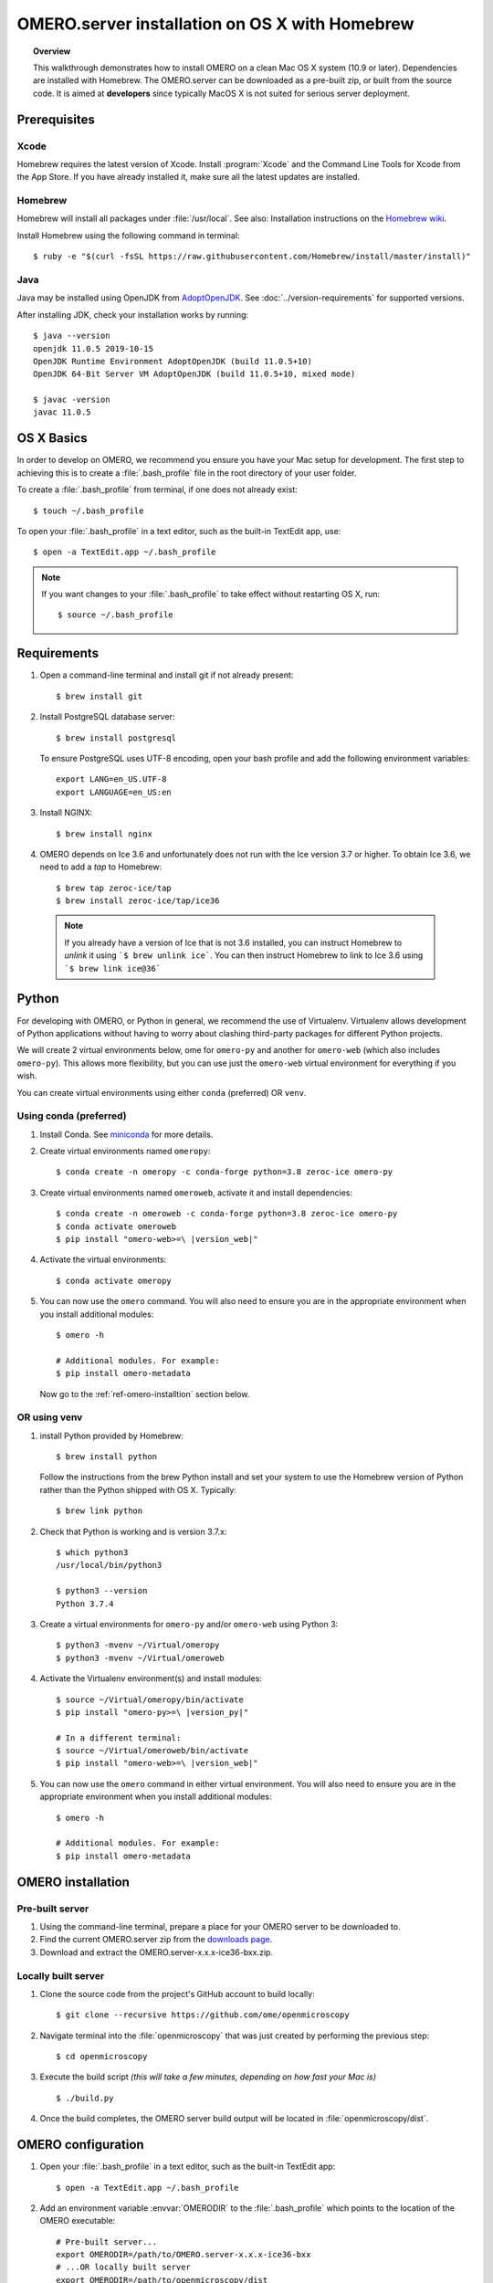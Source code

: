 OMERO.server installation on OS X with Homebrew
===============================================

.. topic:: Overview

    This walkthrough demonstrates how to install OMERO on a clean Mac
    OS X system (10.9 or later). Dependencies are installed with Homebrew.
    The OMERO.server can be downloaded as a pre-built zip,
    or built from the source code. It is aimed at **developers**
    since typically MacOS X is not suited for serious server deployment.

Prerequisites
-------------

Xcode
^^^^^

Homebrew requires the latest version of Xcode. Install :program:`Xcode` and
the Command Line Tools for Xcode from the App Store. If you have already
installed it, make sure all the latest updates are installed.

Homebrew
^^^^^^^^

.. _`Homebrew wiki`: https://github.com/Homebrew/brew/blob/master/docs/Installation.md

Homebrew will install all packages under :file:`/usr/local`. See also: Installation instructions on the `Homebrew wiki`_.

Install Homebrew using the following command in terminal::

    $ ruby -e "$(curl -fsSL https://raw.githubusercontent.com/Homebrew/install/master/install)"

Java
^^^^

Java may be installed using OpenJDK from
`AdoptOpenJDK <https://adoptopenjdk.net/>`_.
See :doc:`../version-requirements` for supported versions.

After installing JDK, check your installation works by
running::

    $ java --version
    openjdk 11.0.5 2019-10-15
    OpenJDK Runtime Environment AdoptOpenJDK (build 11.0.5+10)
    OpenJDK 64-Bit Server VM AdoptOpenJDK (build 11.0.5+10, mixed mode)
    
    $ javac -version
    javac 11.0.5


OS X Basics
-----------

In order to develop on OMERO, we recommend you ensure you have your Mac setup for
development. The first step to achieving this is to create a :file:`.bash_profile` file in the
root directory of your user folder.

To create a :file:`.bash_profile` from terminal, if one does not already exist::

    $ touch ~/.bash_profile

To open your :file:`.bash_profile` in a text editor, such as the built-in TextEdit app, use::

    $ open -a TextEdit.app ~/.bash_profile

.. note::
   If you want changes to your :file:`.bash_profile` to take effect without restarting
   OS X, run::

   $ source ~/.bash_profile

Requirements
------------

#. Open a command-line terminal and install git if not already present::

    $ brew install git

#. Install PostgreSQL database server::

    $ brew install postgresql

   To ensure PostgreSQL uses UTF-8 encoding, open your bash profile and 
   add the following environment variables::

    export LANG=en_US.UTF-8
    export LANGUAGE=en_US:en

#. Install NGINX::

    $ brew install nginx


#. OMERO depends on Ice 3.6 and unfortunately does not run with 
   the Ice version 3.7 or higher. To obtain 
   Ice 3.6, we need to add a *tap* to Homebrew::

    $ brew tap zeroc-ice/tap
    $ brew install zeroc-ice/tap/ice36

  .. note::
   If you already have a version of Ice that is not 3.6 installed, 
   you can instruct Homebrew to *unlink* it using ```$ brew unlink ice```. 
   You can then instruct Homebrew to link to Ice 3.6 using ```$ brew link ice@36```


Python
------

For developing with OMERO, or Python in general, we recommend the use of Virtualenv.
Virtualenv allows development of Python applications without having to
worry about clashing third-party packages for different Python projects.

We will create 2 virtual environments below, ome for ``omero-py`` and another for
``omero-web`` (which also includes ``omero-py``). This allows more flexibility,
but you can use just the ``omero-web`` virtual environment for everything if you wish.

You can create virtual environments using either ``conda`` (preferred) OR ``venv``.

Using conda (preferred)
^^^^^^^^^^^^^^^^^^^^^^^

#. Install Conda.
   See `miniconda <https://docs.conda.io/en/latest/miniconda.html>`_ for more details.

#. Create virtual environments named ``omeropy``::

    $ conda create -n omeropy -c conda-forge python=3.8 zeroc-ice omero-py

#. Create virtual environments named ``omeroweb``, activate it and install dependencies::

    $ conda create -n omeroweb -c conda-forge python=3.8 zeroc-ice omero-py
    $ conda activate omeroweb
    $ pip install "omero-web>=\ |version_web|"

#. Activate the virtual environments::

    $ conda activate omeropy

#. You can now use the ``omero`` command. You will also need to ensure you are in 
   the appropriate environment when you install additional modules::

    $ omero -h

    # Additional modules. For example:
    $ pip install omero-metadata

   Now go to the :ref:`ref-omero-installtion` section below.

OR using venv
^^^^^^^^^^^^^

#. install Python provided by Homebrew::

    $ brew install python

   Follow the instructions from the brew Python install and set your system to use the Homebrew version of Python 
   rather than the Python shipped with OS X. Typically::

    $ brew link python

#. Check that Python is working and is version 3.7.x::

    $ which python3
    /usr/local/bin/python3

    $ python3 --version
    Python 3.7.4

#. Create a virtual environments for ``omero-py`` and/or ``omero-web`` using Python 3::

    $ python3 -mvenv ~/Virtual/omeropy
    $ python3 -mvenv ~/Virtual/omeroweb

#. Activate the Virtualenv environment(s) and install modules::

    $ source ~/Virtual/omeropy/bin/activate
    $ pip install "omero-py>=\ |version_py|"

    # In a different terminal:
    $ source ~/Virtual/omeroweb/bin/activate
    $ pip install "omero-web>=\ |version_web|"

#. You can now use the ``omero`` command in either virtual environment.
   You will also need to ensure you are in 
   the appropriate environment when you install additional modules::

    $ omero -h

    # Additional modules. For example:
    $ pip install omero-metadata

.. _ref-omero-installtion:

OMERO installation
------------------

Pre-built server
^^^^^^^^^^^^^^^^

#. Using the command-line terminal, prepare a place for your OMERO server to 
   be downloaded to.
#. Find the current OMERO.server zip from the
   `downloads page <https://downloads.openmicroscopy.org/latest/omero/artifacts/>`_.
#. Download and extract the OMERO.server-x.x.x-ice36-bxx.zip.

Locally built server
^^^^^^^^^^^^^^^^^^^^

#. Clone the source code from the project's GitHub account to build locally::

    $ git clone --recursive https://github.com/ome/openmicroscopy

#. Navigate terminal into the :file:`openmicroscopy` that was just created by performing
   the previous step::

    $ cd openmicroscopy

#. Execute the build script *(this will take a few minutes, depending on how fast your Mac is)* :: 

    $ ./build.py

#. Once the build completes, the OMERO server build output will be located in :file:`openmicroscopy/dist`.

.. seealso::
   :doc:`/developers/installation`
        Developer documentation page on how to check out to source code
   :doc:`/developers/build-system`
        Developer documentation page on how to build the OMERO.server

OMERO configuration
-------------------

#. Open your :file:`.bash_profile` in a text editor, 
   such as the built-in TextEdit app::

    $ open -a TextEdit.app ~/.bash_profile

#. Add an environment variable :envvar:`OMERODIR` to the :file:`.bash_profile` which points to the location of the OMERO executable::

    # Pre-built server...
    export OMERODIR=/path/to/OMERO.server-x.x.x-ice36-bxx
    # ...OR locally built server
    export OMERODIR=/path/to/openmicroscopy/dist

#. Using the command-line terminal, reload your :file:`.bash_profile` using::

    $ source ~/.bash_profile


Database
^^^^^^^^

#. From a fresh command-line terminal, start the database server::

    $ pg_ctl -D /usr/local/var/postgres -l /usr/local/var/postgres/server.log -w start

#. To use OMERO, we need to first set up PostgreSQL. Open a command-line terminal and run the
   following commands to create a user called *db_user* and a database called *omero_database*::

    $ createuser -w -D -R -S db_user
    $ createdb -E UTF8 -O db_user omero_database

#. Activate the ``omeropy`` env::

    $ conda activate omeropy
    # OR
    $ source ~/Virtual/omeropy/bin/activate

#. Now set the OMERO configuration::

    $ omero config set omero.db.name omero_database
    $ omero config set omero.db.user db_user
    $ omero config set omero.db.pass db_password

#. Create and run script to initialize the OMERO database::

    $ omero db script --password omero -f - | psql -h localhost -U db_user omero_database


.. note::

  **(Optional)** To make life easier, you can add an ```alias``` to your :file:`.bash_profile` to start and stop the Postgres service::

      alias startPg='pg_ctl -D /usr/local/var/postgres -l /usr/local/var/postgres/server.log -w start'
      alias stopPg='pg_ctl -D /usr/local/var/postgres -l /usr/local/var/postgres/server.log -w stop'

      Reload :file:`.bash_profile` in OS X::

      $ source ~/.bash_profile

Binary Repository
^^^^^^^^^^^^^^^^^

#. Create directory for OMERO to store its data::

    $ mkdir /OMERO
    $ omero config set omero.data.dir /OMERO

OMERO.web
^^^^^^^^^

#. Activate the ``omeroweb`` env::

    $ conda activate omeroweb
    # OR
    $ source ~/Virtual/omeroweb/bin/activate

#. Basic setup for OMERO using NGINX::

    $ mv /usr/local/etc/nginx/nginx.conf /usr/local/etc/nginx/nginx.conf.orig
    $ omero web config nginx-development > /usr/local/etc/nginx/nginx.conf
    $ nginx -t
    $ nginx

.. note::
    The internal Django webserver can be used for evaluation and development.
    In this case please follow the instructions under
    :doc:`/developers/Web/Deployment`.

.. _install_homebrew_common_issues:

Startup and shutdown
--------------------

Since 5.6, a new :envvar:`OMERODIR` variable is used, you should first unset :envvar:`OMERO_HOME` (if set) before beginning the installation process.
The variable :envvar:`OMERODIR` **must** point to the location where OMERO.server is installed.
e.g. ``OMERODIR=/path_to_omero_server/OMERO.server``.

If necessary start PostgreSQL database server::

    $ pg_ctl -D /usr/local/var/postgres -l /usr/local/var/postgres/server.log -w start

Activate the ``omeropy`` env and start OMERO::

    $ conda activate omeropy
    # OR
    $ source ~/Virtual/omeropy/bin/activate

    $ omero admin start

Activate the ``omeroweb`` env and start OMERO.web::

    $ conda activate omeroweb
    # OR
    $ source ~/Virtual/omeroweb/bin/activate
    $ omero web start

Now connect to your OMERO.server using OMERO.insight or OMERO.web with the following credentials:

::

    U: root
    P: omero

Activate the ``omeroweb`` env as above, and stop OMERO.web::

    $ omero web stop

Activate the ``omeropy`` env as above and stop OMERO::

    $ omero admin stop


Web configuration and maintenance
^^^^^^^^^^^^^^^^^^^^^^^^^^^^^^^^^

For more configuration options and maintenance advice for OMERO.web see :doc:`install-web/web-deployment`.

Common issues
-------------

General considerations
^^^^^^^^^^^^^^^^^^^^^^

If you run into problems with Homebrew, you can always run::

    $ brew update
    $ brew doctor

Also, please check the Homebrew `Bug Fixing Checklist
<https://github.com/mxcl/homebrew/wiki/Bug-Fixing-Checklist>`_.

Below is a non-exhaustive list of errors/warnings specific to the OMERO
installation. Some if not all of them could possibly be avoided by removing
any previous OMERO installation artifacts from your system.

Database
^^^^^^^^
Check to make sure the database has been created and 'UTF8' encoding is used

::

    $ psql -h localhost -U db_user -l

This command should give similar output to the following::

                            List of databases

       Name         | Owner   | Encoding |  Collation  |    Ctype    | Access privileges
    ----------------+---------+----------+-------------+-------------+-------------------
     omero_database | db_user | UTF8     | en_GB.UTF-8 | en_GB.UTF-8 |
     postgres       | ome     | UTF8     | en_GB.UTF-8 | en_GB.UTF-8 |
     template0      | ome     | UTF8     | en_GB.UTF-8 | en_GB.UTF-8 | =c/ome           +
                    |         |          |             |             | ome=CTc/ome
     template1      | ome     | UTF8     | en_GB.UTF-8 | en_GB.UTF-8 | =c/ome           +
                    |         |          |             |             | ome=CTc/ome
    (4 rows)


PostgreSQL
^^^^^^^^^^

If you encounter this error during installation of PostgreSQL::

    Error: You must ``brew link ossp-uuid' before postgresql can be installed

try::

    $ brew cleanup
    $ brew link ossp-uuid

For recent versions of OS X (10.10 and above) some directories may be missing,
preventing PostgreSQL from starting up. In that case, it should be sufficient
to reinitialize a PostgreSQL database cluster as::

    $ rm -rf /usr/local/var/postgres
    $ initdb -E UTF8 /usr/local/var/postgres

.. seealso::
  https://stackoverflow.com/questions/25970132/pg-tblspc-missing-after-installation-of-latest-version-of-os-x-yosemite-or-el

szip
^^^^

If you encounter an MD5 mismatch error similar to this::

    ==> Installing hdf5 dependency: szip
    ==> Downloading http://www.hdfgroup.org/ftp/lib-external/szip/2.1/src/szip-2.1.tar.gz
    Already downloaded: /Library/Caches/Homebrew/szip-2.1.tar.gz
    Error: MD5 mismatch
    Expected: 902f831bcefb69c6b635374424acbead
    Got: 0d6a55bb7787f9ff8b9d608f23ef5be0
    Archive: /Library/Caches/Homebrew/szip-2.1.tar.gz
    (To retry an incomplete download, remove the file above.)

then manually remove the archived version located under
:file:`/Library/Caches/Homebrew`, since the maintainer may have
updated the file.

numexpr (and other Python packages)
^^^^^^^^^^^^^^^^^^^^^^^^^^^^^^^^^^^

If you encounter an issue related to numexpr complaining about NumPy
having too low a version number, verify that you have not previously
installed any Python packages using :program:`pip`. In the case where
:program:`pip` has been installed before Homebrew, uninstall it::

    $ sudo pip uninstall pip

and then try running :file:`python_deps.sh` again. That should install
:program:`pip` via Homebrew and put the Python packages in correct
locations.

